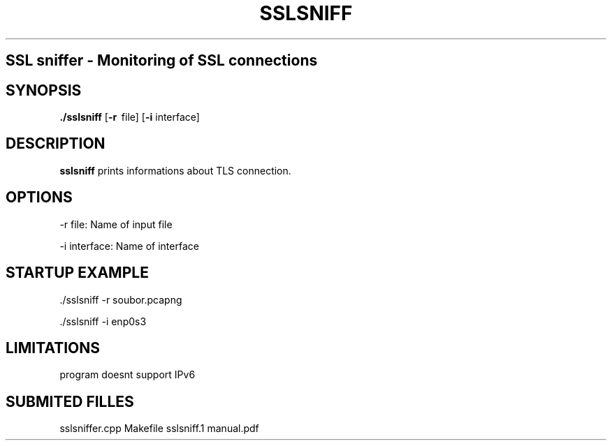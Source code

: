 .TH SSLSNIFF 1
.SH 
SSL sniffer \- Monitoring of SSL connections 
.SH SYNOPSIS
.B ./sslsniff
[\fB\-r\fR \ file\fR]
[\fB\-i\fR \interface\fR]
.SH DESCRIPTION
.B sslsniff
prints informations about TLS connection.
.SH OPTIONS

\-r file:
Name of input file

\-i interface:
Name of interface

.SH STARTUP EXAMPLE

 ./sslsniff -r soubor.pcapng

 ./sslsniff -i enp0s3

.SH LIMITATIONS
program doesnt support IPv6

.SH SUBMITED FILLES
sslsniffer.cpp
Makefile
sslsniff.1
manual.pdf



